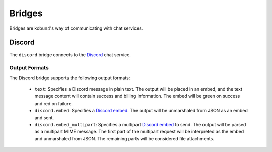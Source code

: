 Bridges
=======

Bridges are kobun4's way of communicating with chat services.

Discord
-------

The ``discord`` bridge connects to the `Discord <discordweb>`_ chat service.

.. _discordweb: https://discordapp.com

Output Formats
~~~~~~~~~~~~~~

The Discord bridge supports the following output formats:

 * ``text``: Specifies a Discord message in plain text. The output will be placed in an embed, and the text message content will contain success and billing information. The embed will be green on success and red on failure.

 * ``discord.embed``: Specifies a `Discord embed <discordembed>`_. The output will be unmarshaled from JSON as an embed and sent.

 * ``discord.embed_multipart``: Specifies a multipart `Discord embed <discordembed>`_ to send. The output will be parsed as a multipart MIME message. The first part of the multipart request will be interpreted as the embed and unmarshaled from JSON. The remaining parts will be considered file attachments.

.. _discordcreatemessage: https://discordapp.com/developers/docs/resources/channel#create-message

